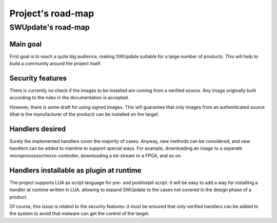 =============================================
Project's road-map
=============================================

SWUpdate's road-map
===================

Main goal
---------

First goal is to reach a quite big audience, making
SWUpdate suitable for a large number of products.
This will help to build a community around the project
itself.

Security features
-----------------

There is currently no check if the images to be installed
are coming from a verified source. Any image originally built
according to the rules in the documentation is accepted.

However, there is some draft for using signed images. This will
guarantee that only images from an authenticated source (that is
the manufacturer of the product) can be installed on the target.

Handlers desired
----------------

Surely the implemented handlers cover the majority of cases. Anyway,
new methods can be considered, and new handlers can be added to mainline
to support special ways. For example, downloading an image to a separate
microprocessor/micro-controller, downloading a bit-stream to a FPGA,
and so on.

Handlers installable as plugin at runtime
-----------------------------------------

The project supports LUA as script language for pre- and postinstall
script. It will be easy to add a way for installing a handler at runtime
written in LUA, allowing to expand SWUpdate to the cases not covered
in the design phase of a product.

Of course, this issue is related to the security features: it must be
ensured that only verified handlers can be added to the system to avoid
that malware can get the control of the target.
